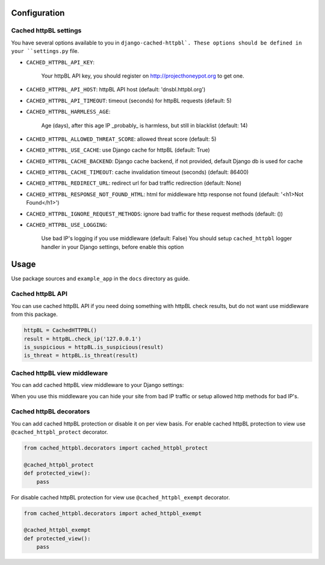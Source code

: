 Configuration
=============


Cached httpBL settings
----------------------

You have several options available to you in ``django-cached-httpbl`.
These options should be defined in your ``settings.py`` file.

* ``CACHED_HTTPBL_API_KEY``:

    Your httpBL API key, you should register on http://projecthoneypot.org to get one.

* ``CACHED_HTTPBL_API_HOST``: httpBL API host (default: 'dnsbl.httpbl.org')

* ``CACHED_HTTPBL_API_TIMEOUT``: timeout (seconds) for httpBL requests (default: 5)

* ``CACHED_HTTPBL_HARMLESS_AGE``:

    Age (days), after this age IP _probably_ is harmless, but still in blacklist (default: 14)

* ``CACHED_HTTPBL_ALLOWED_THREAT_SCORE``: allowed threat score (default: 5)

* ``CACHED_HTTPBL_USE_CACHE``: use Django cache for httpBL (default: True)

* ``CACHED_HTTPBL_CACHE_BACKEND``: Django cache backend, if not provided, default Django db is used for cache

* ``CACHED_HTTPBL_CACHE_TIMEOUT``: cache invalidation timeout (seconds) (default: 86400)

* ``CACHED_HTTPBL_REDIRECT_URL``: redirect url for bad traffic redirection (default: None)

* ``CACHED_HTTPBL_RESPONSE_NOT_FOUND_HTML``: html for middleware http response not found (default: '<h1>Not Found</h1>')

* ``CACHED_HTTPBL_IGNORE_REQUEST_METHODS``: ignore bad traffic for these request methods (default: ())

* ``CACHED_HTTPBL_USE_LOGGING``:

    Use bad IP's logging if you use middleware (default: False)
    You should setup ``cached_httpbl`` logger handler in your Django settings, before enable this option


Usage
=====

Use package sources and ``example_app`` in the ``docs`` directory as guide.

Cached httpBL API
-----------------

You can use cached httpBL API if you need doing something with httpBL check results,
but do not want use middleware from this package.

.. code:: python

    httpBL = CachedHTTPBL()
    result = httpBL.check_ip('127.0.0.1')
    is_suspicious = httpBL.is_suspicious(result)
    is_threat = httpBL.is_threat(result)


Cached httpBL view middleware
-----------------------------

You can add cached httpBL view middleware to your Django settings:

.. code:: python
    MIDDLEWARE_CLASSES = (
    ...
        'cached_httpbl.middleware.CachedHTTPBLViewMiddleware',
    ...
    )

When you use this middleware you can hide your site from bad IP traffic or setup allowed http methods for bad IP's.


Cached httpBL decorators
------------------------

You can add cached httpBL protection or disable it on per view basis.
For enable cached httpBL protection to view use ``@cached_httpbl_protect`` decorator.

.. code:: python

    from cached_httpbl.decorators import cached_httpbl_protect

    @cached_httpbl_protect
    def protected_view():
        pass

For disable cached httpBL protection for view use ``@cached_httpbl_exempt`` decorator.

.. code:: python

    from cached_httpbl.decorators import ached_httpbl_exempt

    @cached_httpbl_exempt
    def protected_view():
        pass
